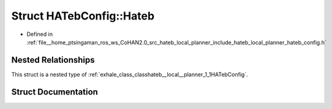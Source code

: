 .. _exhale_struct_structhateb__local__planner_1_1HATebConfig_1_1Hateb:

Struct HATebConfig::Hateb
=========================

- Defined in :ref:`file__home_ptsingaman_ros_ws_CoHAN2.0_src_hateb_local_planner_include_hateb_local_planner_hateb_config.h`


Nested Relationships
--------------------

This struct is a nested type of :ref:`exhale_class_classhateb__local__planner_1_1HATebConfig`.


Struct Documentation
--------------------


.. doxygenstruct:: hateb_local_planner::HATebConfig::Hateb
   :project: CoHAN2.0
   :members:
   :protected-members:
   :undoc-members:
   :private-members: